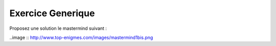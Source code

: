 Exercice Generique
-------------------

Proposez une solution le mastermind suivant : 

..image :: http://www.top-enigmes.com/images/mastermind1bis.png


.. easypython:: exercices/exemple_mastermind.py
   :language: generique
   :uuid: 1231313
